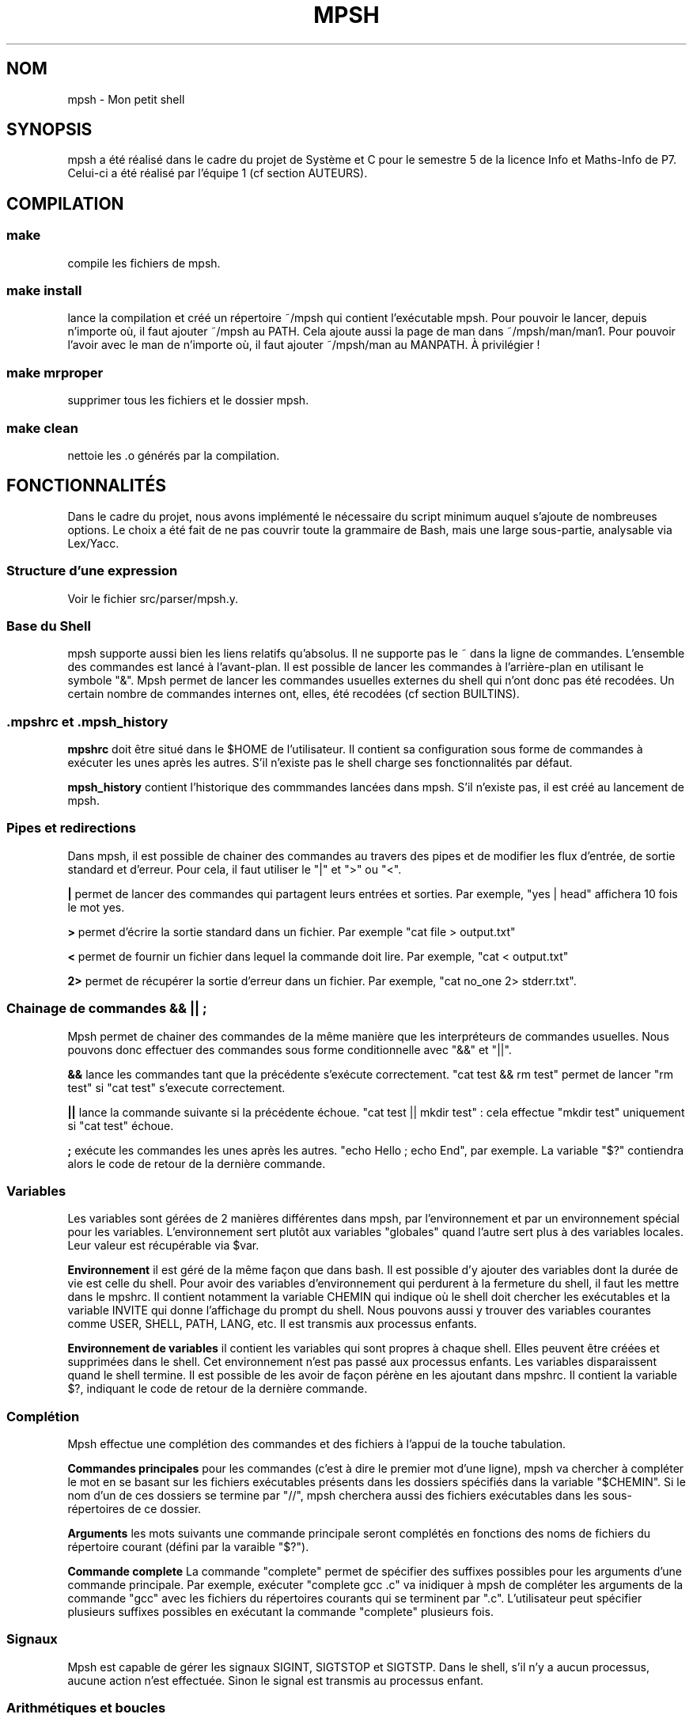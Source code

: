 .TH MPSH 1 "3 Janvier 2019"

.SH NOM
mpsh \- Mon petit shell

.SH SYNOPSIS
mpsh a été réalisé dans le cadre du projet de Système et C pour le semestre 5 de la licence Info et Maths-Info de P7.
Celui-ci a été réalisé par l'équipe 1 (cf section AUTEURS).

.SH COMPILATION

.SS make
compile les fichiers de mpsh.

.SS make install
lance la compilation et créé un répertoire ~/mpsh qui contient l'exécutable mpsh. Pour pouvoir le lancer, depuis n'importe où,
il faut ajouter ~/mpsh au PATH. Cela ajoute aussi la page de man dans ~/mpsh/man/man1. Pour pouvoir l'avoir avec le man de n'importe où,
il faut ajouter ~/mpsh/man au MANPATH. À privilégier !

.SS make mrproper
supprimer tous les fichiers et le dossier mpsh.

.SS make clean
nettoie les .o générés par la compilation.

.SH FONCTIONNALITÉS
Dans le cadre du projet, nous avons implémenté le nécessaire du script minimum auquel s'ajoute de nombreuses options.
Le choix a été fait de ne pas couvrir toute la grammaire de Bash, mais une large sous-partie, analysable via Lex/Yacc.

.SS Structure d'une expression
Voir le fichier src/parser/mpsh.y.

.SS Base du Shell
mpsh supporte aussi bien les liens relatifs qu'absolus. Il ne supporte pas le ~ dans la ligne de commandes.
L'ensemble des commandes est lancé à l'avant-plan. Il est possible de lancer les commandes à l'arrière-plan en utilisant
le symbole "&". Mpsh permet de lancer les commandes usuelles externes du shell qui n'ont donc pas été recodées. Un certain
nombre de commandes internes ont, elles, été recodées (cf section BUILTINS).

.SS .mpshrc et .mpsh_history

.B mpshrc
doit être situé dans le $HOME de l'utilisateur. Il contient sa configuration sous forme de commandes à exécuter les
unes après les autres. S'il n'existe pas le shell charge ses fonctionnalités par défaut.

.B mpsh_history
contient l'historique des commmandes lancées dans mpsh. S'il n'existe pas, il est créé au lancement de mpsh.

.SS Pipes et redirections
Dans mpsh, il est possible de chainer des commandes au travers des pipes et de modifier les flux d'entrée, de sortie standard et
d'erreur. Pour cela, il faut utiliser le "|" et ">" ou "<".

.B |
permet de lancer des commandes qui partagent leurs entrées et sorties.
Par exemple, "yes | head" affichera 10 fois le mot yes.

.B >
permet d'écrire la sortie standard dans un fichier. Par exemple "cat file > output.txt"

.B <
permet de fournir un fichier dans lequel la commande doit lire. Par exemple, "cat < output.txt"

.B 2>
permet de récupérer la sortie d'erreur dans un fichier. Par exemple, "cat no_one 2> stderr.txt".

.SS Chainage de commandes && || ;
Mpsh permet de chainer des commandes de la même manière que les interpréteurs de commandes usuelles. Nous pouvons donc effectuer
des commandes sous forme conditionnelle avec "&&" et "||".

.B &&
lance les commandes tant que la précédente s'exécute correctement. "cat test && rm test" permet de lancer "rm test" si "cat test"
s'execute correctement.

.B ||
lance la commande suivante si la précédente échoue. "cat test || mkdir test" : cela effectue "mkdir test" uniquement si "cat test"
échoue.

.B ;
exécute les commandes les unes après les autres. "echo Hello ; echo End", par exemple. La variable "$?" contiendra alors le code de retour de la dernière commande.

.SS Variables
Les variables sont gérées de 2 manières différentes dans mpsh, par l'environnement et par un environnement spécial pour les variables.
L'environnement sert plutôt aux variables "globales" quand l'autre sert plus à des variables locales. Leur valeur est récupérable via
$var.

.B Environnement
il est géré de la même façon que dans bash. Il est possible d'y ajouter des variables dont la durée de vie est celle du shell.
Pour avoir des variables d'environnement qui perdurent à la fermeture du shell, il faut les mettre dans le mpshrc. Il contient notamment
la variable CHEMIN qui indique où le shell doit chercher les exécutables et la variable INVITE qui donne l'affichage du prompt du shell.
Nous pouvons aussi y trouver des variables courantes comme USER, SHELL, PATH, LANG, etc. Il est transmis aux processus enfants.

.B Environnement de variables
il contient les variables qui sont propres à chaque shell. Elles peuvent être créées et supprimées dans le shell. Cet environnement
n'est pas passé aux processus enfants. Les variables disparaissent quand le shell termine. Il est possible de les avoir de façon
pérène en les ajoutant dans mpshrc. Il contient la variable $?, indiquant le code de retour de la dernière commande.

.SS Complétion
Mpsh effectue une complétion des commandes et des fichiers à l'appui de la touche tabulation.

.B Commandes principales
pour les commandes (c'est à dire le premier mot d'une ligne), mpsh va chercher à compléter le mot en se basant sur les fichiers exécutables présents dans les dossiers spécifiés dans la variable "$CHEMIN". Si le  nom d'un de ces dossiers se termine par "//", mpsh cherchera aussi des fichiers exécutables dans les sous-répertoires de ce dossier.

.B Arguments
les mots suivants une commande principale seront complétés en fonctions des noms de fichiers du répertoire courant (défini par la varaible "$?").

.B Commande complete
La commande "complete" permet de spécifier des suffixes possibles pour les arguments d'une commande principale. Par exemple, exécuter "complete gcc .c" va inidiquer à mpsh de compléter les arguments de la commande "gcc" avec les fichiers du répertoires courants qui se terminent par ".c".
L'utilisateur peut spécifier plusieurs suffixes possibles en exécutant la commande "complete" plusieurs fois.

.SS Signaux
Mpsh est capable de gérer les signaux SIGINT, SIGTSTOP et SIGTSTP. Dans le shell, s'il n'y a aucun processus, aucune action n'est
effectuée. Sinon le signal est transmis au processus enfant.

.SS Arithmétiques et boucles

.B Les expressions arithmétiques
un argument d'une commande peut être une expression arithmétique entière. Ces dernières s'écrivent entre accolades "{}". Les opérations supportées sont "+", "-", "*". Il est aussi possible d'utiliser des variables. Par exemple, "set a 5; echo {1+2*$a}" va afficher "11".
Si la variable "$a" n'existe ni en local, ni dans l'environnement ou n'est pas une valeure entière, elle est remplacée par "0".
Un message d'alerte s'affiche.

.B La boucle while
mpsh permet d'exécuter des instructions en boucle suivant une condition. Par exemple, une commande de la forme "while a; b; c" va executer les commandes "b" et "c" tant que la variable "$a" est differente de "0". La condition d'arrêt peut aussi être une expression arithmétique.

.B la boucle for
une boucle for de la forme "for a from {3} to {2*3}; echo $a" va afficher tous les nombres de "3" à "6".

.SS BUILTINS

.TP
 \fBcd [dir]\fR change le répertoire du shell courant et met à jour pwd. Si aucun répertoire n'est spécifié, le répertoire courant est
 celui de $HOME.

.TP
 \fBhistory [-n] [n]\fR commande de parcours de l'historique. Sans argument, il affiche l'historique de mpsh_history. Avec l'argument n,
 il relance la n-ième commande de l'historique. Avec l'argument -n, il change le nombre de commandes que l'historique peut enregistrer.

.TP
\fBexit [n]\fR quitte le shell courant avec la valeur $? si n n'est pas spécifié. Sinon, il quitte en renvoyant la valeur de n

.TP
\fBexport [var=value] [var]\fR ajoute var à l'environnement. Si var existe déjà, il modifie sa valeur avec value si elle est spécifiée,
sinon il ne fait rien. export sans argument affiche l'environnement.

.TP
\fBpwd\fR affiche le chemin du répertoire courant du shell, sans tenir compte des liens symboliques.

.TP
 \fBset var value\fR permet de définir une variable var avec la valeur value. Elle s'écrit aussi sous la forme var=value

.TP
\fBunset var\fR permet de supprimer une variable de l'environnement de variables locales.

.TP
\fBalias [name=value]\fR permet de définir l'alias name avec value. Mpsh remplace name à chaque fois qu'il le trouve dans la ligne
de commandes. Alias sans argument affiche la liste des alias.

.TP
\fBunalias name\fR retire name de la liste des alias.

.TP
\fBtype name [..name]\fR affiche le type de chaque commande passée en argument. Si ce n'est pas une builtin, il affiche le chemin
de l'exécutable.

.TP
\fBumask [mode]\fR change le umask du shell. Sans argument, il affiche le masque courant.

.TP
\fBecho [str]\fR n'a pas été codé comme une builtin. Mpsh utilise celle de GNU. echo $var remplace $var et affiche sa valeur.

.TP
\fBcat [ref]\fR n'a pas été codé comme une builtin. Mpsh utilise celle de GNU.

.TP
\fBls [refs]\fR n'a pas été codé comme une builtin. Mpsh utilise celle de GNU.

.TP
\fBmkdir [-p] rep\fR n'a pas été codé comme une builtin. Mpsh utilise celle de GNU.

.SH AUTEURS
.TS
tab(;) box;
c s
c| c|.
Equipe 1
_
Pablito BELLO;pablo bello
Etienne MARAIS;elusyo
Alexandre MOINE;nobrakal
.TE

.SH COPYRIGHT
© Équipe 1 - BELLO MOINE MARAIS
